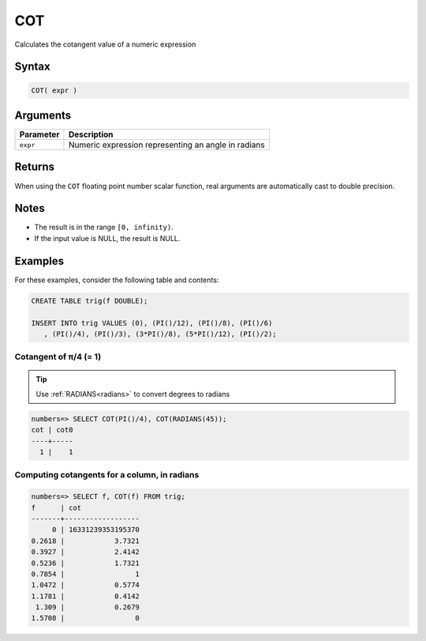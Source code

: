 .. _cot:

**************************
COT
**************************

Calculates the cotangent value of a numeric expression

Syntax
==========


.. code-block:: postgres

   COT( expr )

Arguments
============

.. list-table:: 
   :widths: auto
   :header-rows: 1
   
   * - Parameter
     - Description
   * - ``expr``
     - Numeric expression representing an angle in radians

Returns
============

When using the ``COT`` floating point number scalar function, real arguments are automatically cast to double precision.

Notes
=======

* The result is in the range ``[0, infinity)``.

* If the input value is NULL, the result is NULL.

Examples
===========

For these examples, consider the following table and contents:

.. code-block:: postgres

   CREATE TABLE trig(f DOUBLE);
   
   INSERT INTO trig VALUES (0), (PI()/12), (PI()/8), (PI()/6)
      , (PI()/4), (PI()/3), (3*PI()/8), (5*PI()/12), (PI()/2);


Cotangent of π/4 (= 1)
------------------------------

.. tip:: Use :ref:`RADIANS<radians>` to convert degrees to radians

.. code-block:: psql

   numbers=> SELECT COT(PI()/4), COT(RADIANS(45));
   cot | cot0
   ----+-----
     1 |    1


Computing cotangents for a column, in radians
-----------------------------------------------

.. code-block:: psql

   
   numbers=> SELECT f, COT(f) FROM trig;
   f      | cot              
   -------+------------------
        0 | 16331239353195370
   0.2618 |            3.7321
   0.3927 |            2.4142
   0.5236 |            1.7321
   0.7854 |                 1
   1.0472 |            0.5774
   1.1781 |            0.4142
    1.309 |            0.2679
   1.5708 |                 0


